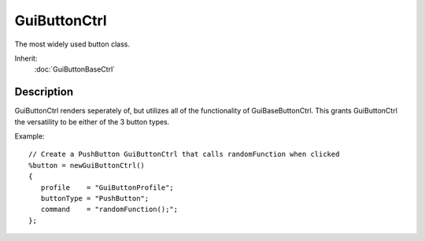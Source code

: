 GuiButtonCtrl
=============

The most widely used button class.

Inherit:
	:doc:`GuiButtonBaseCtrl`

Description
-----------

GuiButtonCtrl renders seperately of, but utilizes all of the functionality of GuiBaseButtonCtrl. This grants GuiButtonCtrl the versatility to be either of the 3 button types.

Example::

	// Create a PushButton GuiButtonCtrl that calls randomFunction when clicked
	%button = newGuiButtonCtrl()
	{
	   profile    = "GuiButtonProfile";
	   buttonType = "PushButton";
	   command    = "randomFunction();";
	};

